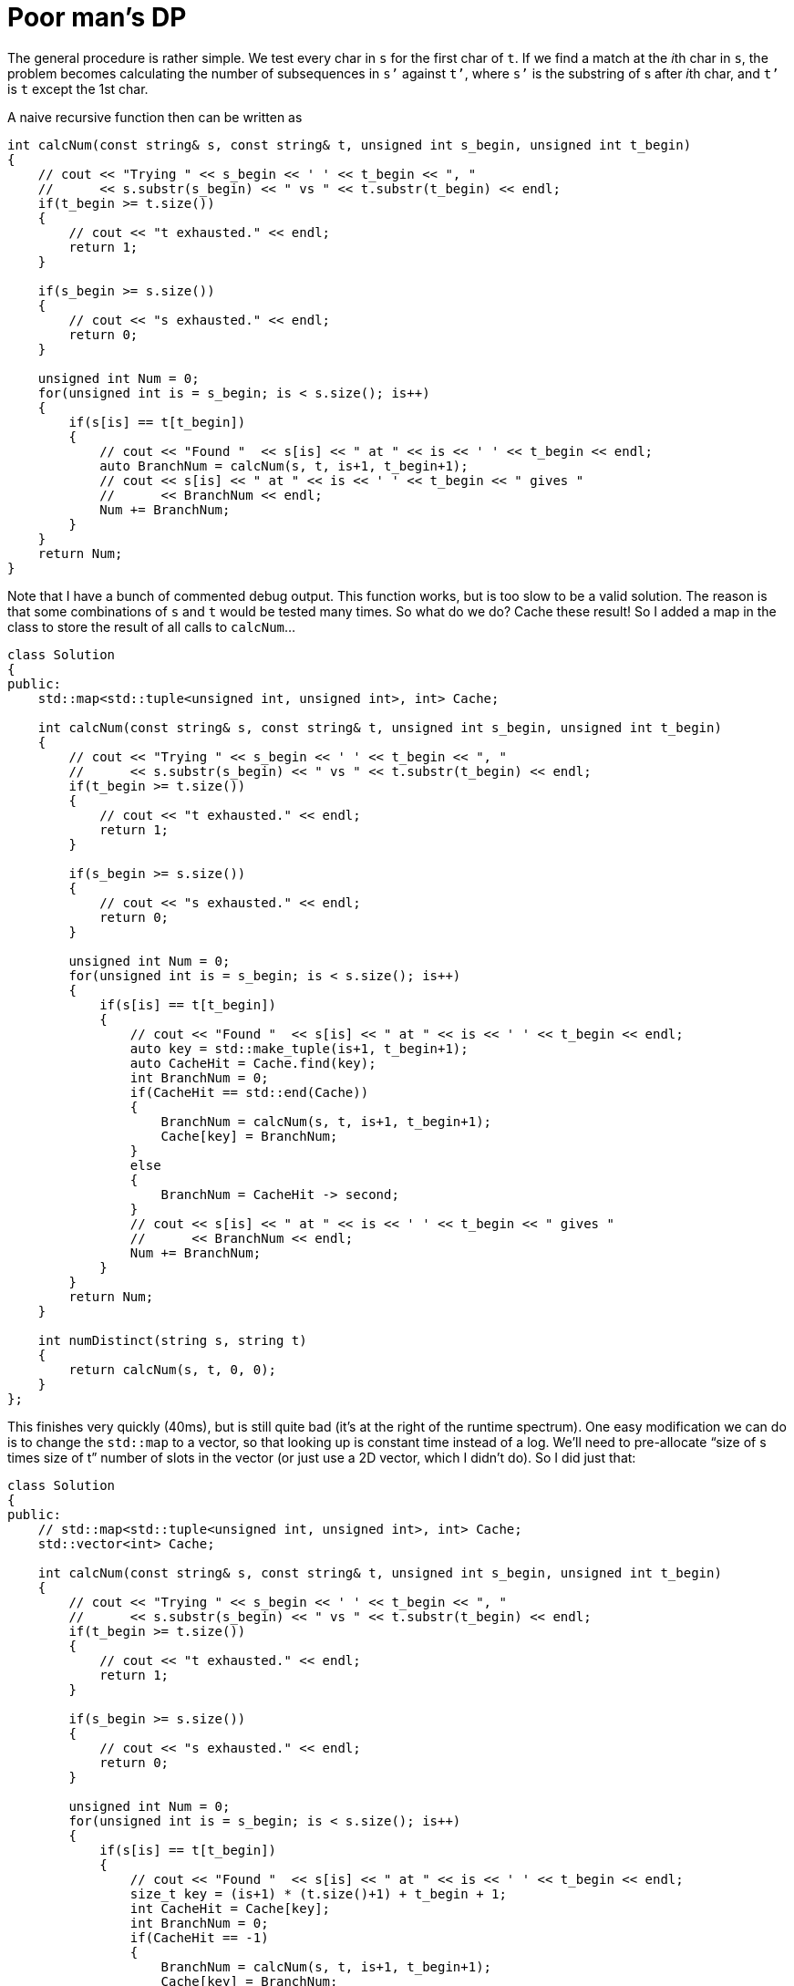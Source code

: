 = Poor man’s DP

The general procedure is rather simple. We test every char in `s` for
the first char of `t`. If we find a match at the __i__th char in `s`,
the problem becomes calculating the number of subsequences in `s’`
against `t’`, where `s’` is the substring of s after __i__th char, and
`t’` is `t` except the 1st char.

A naive recursive function then can be written as

[source,c++]
----
int calcNum(const string& s, const string& t, unsigned int s_begin, unsigned int t_begin)
{
    // cout << "Trying " << s_begin << ' ' << t_begin << ", "
    //      << s.substr(s_begin) << " vs " << t.substr(t_begin) << endl;
    if(t_begin >= t.size())
    {
        // cout << "t exhausted." << endl;
        return 1;
    }

    if(s_begin >= s.size())
    {
        // cout << "s exhausted." << endl;
        return 0;
    }

    unsigned int Num = 0;
    for(unsigned int is = s_begin; is < s.size(); is++)
    {
        if(s[is] == t[t_begin])
        {
            // cout << "Found "  << s[is] << " at " << is << ' ' << t_begin << endl;
            auto BranchNum = calcNum(s, t, is+1, t_begin+1);
            // cout << s[is] << " at " << is << ' ' << t_begin << " gives "
            //      << BranchNum << endl;
            Num += BranchNum;
        }
    }
    return Num;
}
----

Note that I have a bunch of commented debug output. This function
works, but is too slow to be a valid solution. The reason is that some
combinations of `s` and `t` would be tested many times. So what do we
do? Cache these result! So I added a map in the class to store the
result of all calls to `calcNum`...

[source,c++]
----
class Solution
{
public:
    std::map<std::tuple<unsigned int, unsigned int>, int> Cache;

    int calcNum(const string& s, const string& t, unsigned int s_begin, unsigned int t_begin)
    {
        // cout << "Trying " << s_begin << ' ' << t_begin << ", "
        //      << s.substr(s_begin) << " vs " << t.substr(t_begin) << endl;
        if(t_begin >= t.size())
        {
            // cout << "t exhausted." << endl;
            return 1;
        }

        if(s_begin >= s.size())
        {
            // cout << "s exhausted." << endl;
            return 0;
        }

        unsigned int Num = 0;
        for(unsigned int is = s_begin; is < s.size(); is++)
        {
            if(s[is] == t[t_begin])
            {
                // cout << "Found "  << s[is] << " at " << is << ' ' << t_begin << endl;
                auto key = std::make_tuple(is+1, t_begin+1);
                auto CacheHit = Cache.find(key);
                int BranchNum = 0;
                if(CacheHit == std::end(Cache))
                {
                    BranchNum = calcNum(s, t, is+1, t_begin+1);
                    Cache[key] = BranchNum;
                }
                else
                {
                    BranchNum = CacheHit -> second;
                }
                // cout << s[is] << " at " << is << ' ' << t_begin << " gives "
                //      << BranchNum << endl;
                Num += BranchNum;
            }
        }
        return Num;
    }

    int numDistinct(string s, string t)
    {
        return calcNum(s, t, 0, 0);
    }
};
----

This finishes very quickly (40ms), but is still quite bad (it’s at the
right of the runtime spectrum). One easy modification we can do is to
change the `std::map` to a vector, so that looking up is constant time
instead of a log. We’ll need to pre-allocate “size of s times size of
t” number of slots in the vector (or just use a 2D vector, which I
didn’t do). So I did just that:

[source,c++]
----
class Solution
{
public:
    // std::map<std::tuple<unsigned int, unsigned int>, int> Cache;
    std::vector<int> Cache;

    int calcNum(const string& s, const string& t, unsigned int s_begin, unsigned int t_begin)
    {
        // cout << "Trying " << s_begin << ' ' << t_begin << ", "
        //      << s.substr(s_begin) << " vs " << t.substr(t_begin) << endl;
        if(t_begin >= t.size())
        {
            // cout << "t exhausted." << endl;
            return 1;
        }

        if(s_begin >= s.size())
        {
            // cout << "s exhausted." << endl;
            return 0;
        }

        unsigned int Num = 0;
        for(unsigned int is = s_begin; is < s.size(); is++)
        {
            if(s[is] == t[t_begin])
            {
                // cout << "Found "  << s[is] << " at " << is << ' ' << t_begin << endl;
                size_t key = (is+1) * (t.size()+1) + t_begin + 1;
                int CacheHit = Cache[key];
                int BranchNum = 0;
                if(CacheHit == -1)
                {
                    BranchNum = calcNum(s, t, is+1, t_begin+1);
                    Cache[key] = BranchNum;
                }
                else
                {
                    BranchNum = CacheHit;
                }
                // cout << s[is] << " at " << is << ' ' << t_begin << " gives "
                //      << BranchNum << endl;
                Num += BranchNum;
            }
        }
        return Num;
    }

    int numDistinct(string s, string t)
    {
        Cache.resize((s.size()+1) * (t.size()+1), -1);
        return calcNum(s, t, 0, 0);
    }
};
----

This finishes at half the time. Now it sits in the middle of the
runtime spectrum. It is still slower than a lot of smarter solutions,
but this is probably the limit of what this naive framework can do in
general. Interestingly, even though we have that huge vector, this
still beats 70% of solutions in terms of RAM usage. Hmm... food for
thought.
